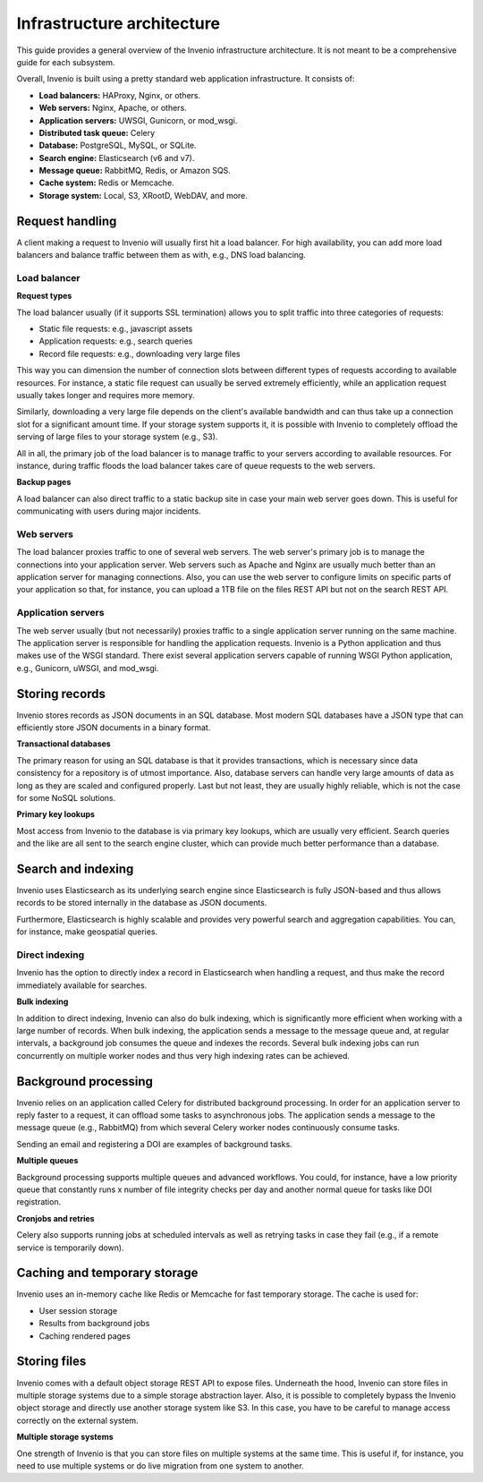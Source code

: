 ..
    This file is part of Invenio.
    Copyright (C) 2018 CERN.

    Invenio is free software; you can redistribute it and/or modify it
    under the terms of the MIT License; see LICENSE file for more details.

.. _infrastructure:

Infrastructure architecture
===========================
This guide provides a general overview of the Invenio infrastructure
architecture. It is not meant to be a comprehensive guide for each subsystem.

Overall, Invenio is built using a pretty standard web application
infrastructure. It consists of:

- **Load balancers:** HAProxy, Nginx, or others.
- **Web servers:** Nginx, Apache, or others.
- **Application servers:** UWSGI, Gunicorn, or mod_wsgi.
- **Distributed task queue:** Celery
- **Database:** PostgreSQL, MySQL, or SQLite.
- **Search engine:** Elasticsearch (v6 and v7).
- **Message queue:** RabbitMQ, Redis, or Amazon SQS.
- **Cache system:** Redis or Memcache.
- **Storage system:** Local, S3, XRootD, WebDAV, and more.

.. image:: _static/infrastructure.png
    :align: center

Request handling
----------------
A client making a request to Invenio will usually first hit a load balancer.
For high availability, you can add more load balancers and balance traffic
between them as with, e.g., DNS load balancing.

Load balancer
~~~~~~~~~~~~~

**Request types**

The load balancer usually (if it supports SSL termination) allows you to split
traffic into three categories of requests:

- Static file requests: e.g., javascript assets
- Application requests: e.g., search queries
- Record file requests: e.g., downloading very large files

This way you can dimension the number of connection slots between different types
of requests according to available resources. For instance, a static file
request can usually be served extremely efficiently, while an application request
usually takes longer and requires more memory.

Similarly, downloading a very large file depends on the client's available bandwidth
and can thus take up a connection slot for a significant amount time. If your
storage system supports it, it is possible with Invenio to completely offload
the serving of large files to your storage system (e.g., S3).

All in all, the primary job of the load balancer is to manage traffic to your
servers according to available resources. For instance, during traffic floods
the load balancer takes care of queue requests to the web servers.

**Backup pages**

A load balancer can also direct traffic to a static backup site in case your
main web server goes down. This is useful for communicating with users
during major incidents.

Web servers
~~~~~~~~~~~
The load balancer proxies traffic to one of several web servers. The web
server's primary job is to manage the connections into your application server.
Web servers such as Apache and Nginx are usually much better than an application
server for managing connections. Also, you can use the web server to configure
limits on specific parts of your application so that, for instance, you can
upload a 1TB file on the files REST API but not on the search REST API.


Application servers
~~~~~~~~~~~~~~~~~~~
The web server usually (but not necessarily) proxies traffic to a single
application server running on the same machine. The application server
is responsible for handling the application requests. Invenio is a Python
application and thus makes use of the WSGI standard. There exist several
application servers capable of running WSGI Python application, e.g., Gunicorn,
uWSGI, and mod_wsgi.

Storing records
---------------
Invenio stores records as JSON documents in an SQL database. Most modern SQL
databases have a JSON type that can efficiently store JSON documents in
a binary format.

**Transactional databases**

The primary reason for using an SQL database is that it provides transactions,
which is necessary since data consistency for a repository is of utmost
importance. Also, database servers can handle very large amounts of data
as long as they are scaled and configured properly. Last but not least, they
are usually highly reliable, which is not the case for some NoSQL solutions.

**Primary key lookups**

Most access from Invenio to the database is via primary key lookups, which
are usually very efficient. Search queries and the like are all
sent to the search engine cluster, which can provide much better performance
than a database.

Search and indexing
-------------------
Invenio uses Elasticsearch as its underlying search engine since Elasticsearch
is fully JSON-based and thus allows records to be stored internally
in the database as JSON documents.

Furthermore, Elasticsearch is highly scalable and provides very powerful search
and aggregation capabilities. You can, for instance, make geospatial queries.

Direct indexing
~~~~~~~~~~~~~~~
Invenio has the option to directly index a record in Elasticsearch when
handling a request, and thus make the record immediately available for
searches.

**Bulk indexing**

In addition to direct indexing, Invenio can also do bulk indexing, which is
significantly more efficient when working with a large number of records. When bulk
indexing, the application sends a message to the message queue and,
at regular intervals, a background job consumes the queue and indexes the
records. Several bulk indexing jobs can run concurrently on multiple worker nodes
and thus very high indexing rates can be achieved.

Background processing
---------------------
Invenio relies on an application called Celery for distributed background
processing. In order for an application server to reply faster to a request,
it can offload some tasks to asynchronous jobs. The application
sends a message to the message queue (e.g., RabbitMQ) from which several Celery
worker nodes continuously consume tasks.

Sending an email and registering a DOI are examples of background tasks.

**Multiple queues**

Background processing supports multiple queues and advanced
workflows. You could, for instance, have a low priority queue that constantly
runs x number of file integrity checks per day and another normal queue
for tasks like DOI registration.

**Cronjobs and retries**

Celery also supports running jobs at scheduled intervals as well as
retrying tasks in case they fail (e.g., if a remote service is temporarily down).

Caching and temporary storage
-----------------------------
Invenio uses an in-memory cache like Redis or Memcache for fast temporary
storage. The cache is used for:

- User session storage
- Results from background jobs
- Caching rendered pages

Storing files
-------------
Invenio comes with a default object storage REST API to expose files.
Underneath the hood, Invenio can store files in multiple
storage systems due to a simple storage abstraction layer. Also, it is possible
to completely bypass the Invenio object storage and directly use another
storage system like S3. In this case, you have to be careful to manage
access correctly on the external system.

**Multiple storage systems**

One strength of Invenio is that you can store files on multiple systems at the
same time. This is useful if, for instance, you need to use multiple systems or
do live migration from one system to another.
